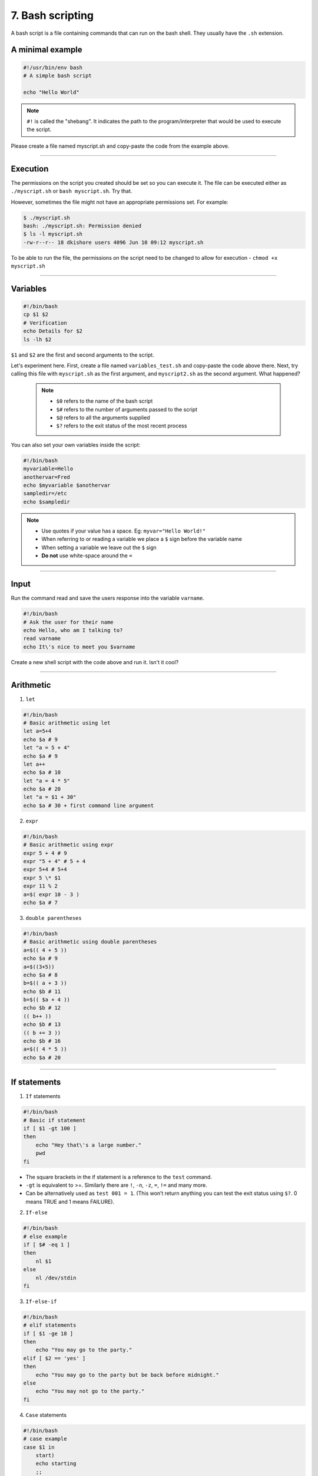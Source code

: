 7. Bash scripting
====================

A bash script is a file containing commands that can run on the bash shell. They usually have the ``.sh`` extension.

A minimal example
**********************

.. code-block:: sh

    #!/usr/bin/env bash
    # A simple bash script

    echo "Hello World"

.. note::

    ``#!`` is called the "shebang". It indicates the path to the program/interpreter that would be used to execute the script.
    
Please create a file named myscript.sh and copy-paste the code from the example above.

--------------------

Execution
********************
The permissions on the script you created should be set so you can execute it. The file can be executed either as ``./myscript.sh`` or ``bash myscript.sh``. Try that.

However, sometimes the file might not have an appropriate permissions set. For example:

.. code-block:: sh

    $ ./myscript.sh
    bash: ./myscript.sh: Permission denied
    $ ls -l myscript.sh
    -rw-r--r-- 18 dkishore users 4096 Jun 10 09:12 myscript.sh

To be able to run the file, the permissions on the script need to be changed to allow for execution - ``chmod +x myscript.sh``

--------------------

Variables
********************

.. code-block:: sh

    #!/bin/bash
    cp $1 $2
    # Verification
    echo Details for $2
    ls -lh $2

``$1`` and ``$2`` are the first and second arguments to the script.

Let's experiment here. First, create a file named ``variables_test.sh`` and copy-paste the code above there. Next, try calling this file with ``myscript.sh`` as the first argument, and ``myscript2.sh`` as the second argument. What happened?  

 .. note:: 

    * ``$0`` refers to the name of the bash script
    * ``$#`` refers to the number of arguments passed to the script
    * ``$@`` refers to all the arguments supplied
    * ``$?`` refers to the exit status of the most recent process

You can also set your own variables inside the script:

.. code-block:: sh

    #!/bin/bash
    myvariable=Hello
    anothervar=Fred
    echo $myvariable $anothervar
    sampledir=/etc
    echo $sampledir

.. note::

    * Use quotes if your value has a space. Eg: ``myvar="Hello World!"``
    * When referring to or reading a variable we place a ``$`` sign before the variable name
    * When setting a variable we leave out the ``$`` sign
    * **Do not** use white-space around the ``=``
 
--------------------

Input
********************

Run the command read and save the users response into the variable ``varname``.

.. code-block:: sh

   #!/bin/bash
   # Ask the user for their name
   echo Hello, who am I talking to?
   read varname
   echo It\'s nice to meet you $varname

Create a new shell script with the code above and run it. Isn't it cool?


--------------------

Arithmetic
********************


1. ``let``

.. code-block:: sh

   #!/bin/bash
   # Basic arithmetic using let
   let a=5+4
   echo $a # 9
   let "a = 5 + 4"
   echo $a # 9
   let a++
   echo $a # 10
   let "a = 4 * 5"
   echo $a # 20
   let "a = $1 + 30"
   echo $a # 30 + first command line argument

2. ``expr``

.. code-block:: sh

   #!/bin/bash
   # Basic arithmetic using expr
   expr 5 + 4 # 9
   expr "5 + 4" # 5 + 4
   expr 5+4 # 5+4
   expr 5 \* $1
   expr 11 % 2
   a=$( expr 10 - 3 )
   echo $a # 7

3. ``double parentheses``

.. code-block:: sh

   #!/bin/bash
   # Basic arithmetic using double parentheses
   a=$(( 4 + 5 ))
   echo $a # 9
   a=$((3+5))
   echo $a # 8
   b=$(( a + 3 ))
   echo $b # 11
   b=$(( $a + 4 ))
   echo $b # 12
   (( b++ ))
   echo $b # 13
   (( b += 3 ))
   echo $b # 16
   a=$(( 4 * 5 ))
   echo $a # 20


--------------------

If statements
********************

1. ``If`` statements

.. code-block:: sh

   #!/bin/bash
   # Basic if statement
   if [ $1 -gt 100 ]
   then
       echo "Hey that\'s a large number."
       pwd
   fi

-  The square brackets in the if statement is a reference to the ``test`` command.
-  ``-gt`` is equivalent to >=. Similarly there are ``!``, ``-n``, ``-z``, ``=``, ``!=`` and many more.
-  Can be alternatively used as ``test 001 = 1``. (This won’t return anything you can test the exit status using ``$?``. 0 means TRUE and 1 means FAILURE).

2. ``If-else``

.. code-block:: sh

   #!/bin/bash
   # else example
   if [ $# -eq 1 ]
   then
       nl $1
   else
       nl /dev/stdin
   fi

3. ``If-else-if``

.. code-block:: sh

   #!/bin/bash
   # elif statements
   if [ $1 -ge 18 ]
   then
       echo "You may go to the party."
   elif [ $2 == 'yes' ]
   then
       echo "You may go to the party but be back before midnight."
   else
       echo "You may not go to the party."
   fi

4. ``Case`` statements

.. code-block:: sh

   #!/bin/bash
   # case example
   case $1 in
       start)
       echo starting
       ;;
       stop)
       echo stoping
       ;;
       restart)
       echo restarting
       ;;
       *)
       echo "don\'t know"
       ;;
   esac

.. note::

    The ``;;`` are used as break statements


--------------------

Loops
********************

1. ``while`` loop

.. code-block:: sh

   #!/bin/bash
   # Basic while loop
   counter=1
   while [ $counter -le 10 ]
   do
       echo $counter
       ((counter++))
   done
   echo "All done"

2. ``until`` loop

.. code-block:: sh

   #!/bin/bash
   # Basic until loop
   counter=1
   until [ $counter -gt 10 ]
   do
       echo $counter
       ((counter++))
   done
   echo "All done"

The ``until`` loop is the exact opposite of the ``while`` loop

3. ``for`` loops

.. code-block:: sh

   #!/bin/bash
   # Basic for loop
   names='Stan Kyle Cartman Kenny'  # is one way to define lists
   for name in $names
   do
       echo $name
   done
   echo All done

4. Ranges and Iterators

.. code-block:: sh

   #!/bin/bash
   # Basic range in for loop
   for value in {1..5}
   do
       echo $value
   done
   echo All done

.. note::

    1. You can have custom range by providing a step. Eg. ``{10..0..2}``
    2. GNU ``seq`` can also be used to create custom iterators. Eg. ``seq 10 -2 0``


--------------------

Functions
********************

* Simple example

.. code-block:: sh

   #!/bin/bash
   # Basic function
   print_something () {
       echo Hello I am a function
   }
   print_something

* Passing arguments

.. code-block:: sh

   #!/bin/bash
   # Passing arguments to a function
   print_something () {
       echo Hello $1
   }
   print_something Mars
   print_something Jupiter

* Return values

Bash functions don’t allow for return values however they allow for a return status

.. code-block:: sh

   #!/bin/bash
   # Setting a return status for a function
   print_something () {
       echo Hello $1
       return 5
   }
   print_something Mars
   print_something Jupiter
   echo The previous function has a return value of $?

* Variable scope

.. code-block:: sh

   #!/bin/bash
   # Experimenting with variable scope
   var_change () {
       local var1='local 1'
       echo Inside function: var1 is $var1 : var2 is $var2
       var1='changed again'
       var2='2 changed again'
   }
   var1='global 1'
   var2='global 2'
   echo Before function call: var1 is $var1 : var2 is $var2
   var_change
   echo After function call: var1 is $var1 : var2 is $var2

``result``

::

   Before function call: var1 is global 1 : var2 is global 2
   Inside function: var1 is local 1 : var2 is global 2
   After function call: var1 is global 1 : var2 is 2 changed again


